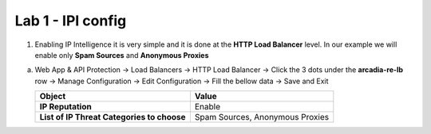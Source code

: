 Lab 1 - IPI config
####################


1. Enabling IP Intelligence it is very simple and it is done at the **HTTP Load Balancer** level. In our example we will enable only **Spam Sources** and **Anonymous Proxies**

a) Web App & API Protection -> Load Balancers -> HTTP Load Balancer -> Click the 3 dots under the **arcadia-re-lb** row -> Manage Configuration -> Edit Configuration -> Fill the bellow data -> Save and Exit


   .. table::
      :widths: auto

      ==========================================    ========================================================================================
      Object                                        Value
      ==========================================    ========================================================================================
      **IP Reputation**                             Enable
   
      **List of IP Threat Categories to choose**    Spam Sources, Anonymous Proxies
      ==========================================    ========================================================================================